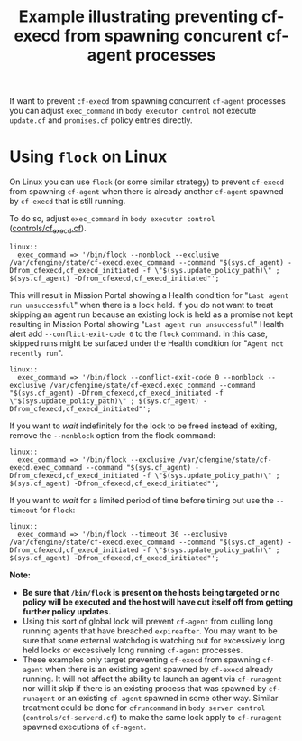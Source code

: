 :PROPERTIES:
:ID:       3ae522f7-57b9-4b69-a42b-dbbfc7ad4a73
:CREATED:  [2022-03-31 Thu 11:30]
:INDEX: [[id:38277465-771a-4db4-983a-8dfd434b1aff][CFEngine Examples]]
:REF: [[id:7342ed54-195a-4565-9072-d4815281d604][exec_command]]
:END:
#+title: Example illustrating preventing cf-execd from spawning concurent cf-agent processes

If want to prevent ~cf-execd~ from spawning concurrent ~cf-agent~ processes you can adjust =exec_command= in =body executor control= not execute =update.cf= and =promises.cf= policy entries directly.

* Using ~flock~ on Linux

On Linux you can use ~flock~ (or some similar strategy) to prevent ~cf-execd~ from spawning ~cf-agent~ when there is already another ~cf-agent~ spawned by ~cf-execd~ that is still running.

To do so, adjust =exec_command= in =body executor control= ([[https://github.com/cfengine/masterfiles/blob/c2954fd7bcb4e238d7368d69f869eec0fbbe35f6/controls/cf_execd.cf#L50-L52][controls/cf_execd.cf]]).

#+begin_src cfengine3
    linux::
      exec_command => '/bin/flock --nonblock --exclusive /var/cfengine/state/cf-execd.exec_command --command "$(sys.cf_agent) -Dfrom_cfexecd,cf_execd_initiated -f \"$(sys.update_policy_path)\" ; $(sys.cf_agent) -Dfrom_cfexecd,cf_execd_initiated"';
#+end_src

This will result in Mission Portal showing a Health condition for "=Last agent run unsuccessful=" when there is a lock held. If you do not want to treat skipping an agent run because an existing lock is held as a promise not kept resulting in Mission Portal showing "=Last agent run unsuccessful=" Health alert add =--conflict-exit-code 0= to the ~flock~ command. In this case, skipped runs might be surfaced under the Health condition for "=Agent not recently run=".

#+begin_src cfengine3
    linux::
      exec_command => '/bin/flock --conflict-exit-code 0 --nonblock --exclusive /var/cfengine/state/cf-execd.exec_command --command "$(sys.cf_agent) -Dfrom_cfexecd,cf_execd_initiated -f \"$(sys.update_policy_path)\" ; $(sys.cf_agent) -Dfrom_cfexecd,cf_execd_initiated"';
#+end_src

If you want to /wait/ indefinitely for the lock to be freed instead of exiting, remove the =--nonblock= option from the flock command:

#+begin_src cfengine3
    linux::
      exec_command => '/bin/flock --exclusive /var/cfengine/state/cf-execd.exec_command --command "$(sys.cf_agent) -Dfrom_cfexecd,cf_execd_initiated -f \"$(sys.update_policy_path)\" ; $(sys.cf_agent) -Dfrom_cfexecd,cf_execd_initiated"';
#+end_src

If you want to /wait/ for a limited period of time before timing out use the =--timeout= for ~flock~:

#+begin_src cfengine3
    linux::
      exec_command => '/bin/flock --timeout 30 --exclusive /var/cfengine/state/cf-execd.exec_command --command "$(sys.cf_agent) -Dfrom_cfexecd,cf_execd_initiated -f \"$(sys.update_policy_path)\" ; $(sys.cf_agent) -Dfrom_cfexecd,cf_execd_initiated"';
#+end_src

*Note:*
- *Be sure that ~/bin/flock~ is present on the hosts being targeted or no policy will be executed and the host will have cut itself off from getting further policy updates.*
- Using this sort of global lock will prevent ~cf-agent~ from culling long running agents that have breached =expireafter=. You may want to be sure that some external watchdog is watching out for excessively long held locks or excessively long running ~cf-agent~ processes.
- These examples only target preventing ~cf-execd~ from spawning ~cf-agent~ when there is an existing agent spawned by ~cf-execd~ already running. It will not affect the ability to launch an agent via ~cf-runagent~ nor will it skip if there is an existing process that was spawned by ~cf-runagent~ or an existing ~cf-agent~ spawned in some other way. Similar treatment could be done for =cfruncommand= in =body server control= (=controls/cf-serverd.cf=) to make the same lock apply to ~cf-runagent~ spawned executions of ~cf-agent~.
